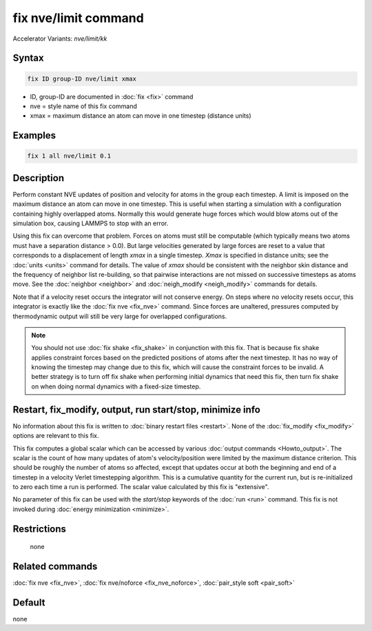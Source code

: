 .. index:: fix nve/limit
.. index:: fix nve/limit/kk

fix nve/limit command
=====================

Accelerator Variants: *nve/limit/kk*

Syntax
""""""

.. code-block:: LAMMPS

   fix ID group-ID nve/limit xmax

* ID, group-ID are documented in :doc:`fix <fix>` command
* nve = style name of this fix command
* xmax = maximum distance an atom can move in one timestep (distance units)

Examples
""""""""

.. code-block:: LAMMPS

   fix 1 all nve/limit 0.1

Description
"""""""""""

Perform constant NVE updates of position and velocity for atoms in the
group each timestep.  A limit is imposed on the maximum distance an
atom can move in one timestep.  This is useful when starting a
simulation with a configuration containing highly overlapped atoms.
Normally this would generate huge forces which would blow atoms out of
the simulation box, causing LAMMPS to stop with an error.

Using this fix can overcome that problem.  Forces on atoms must still
be computable (which typically means two atoms must have a separation
distance > 0.0).  But large velocities generated by large forces are
reset to a value that corresponds to a displacement of length *xmax*
in a single timestep.  *Xmax* is specified in distance units; see the
:doc:`units <units>` command for details.  The value of *xmax* should be
consistent with the neighbor skin distance and the frequency of
neighbor list re-building, so that pairwise interactions are not
missed on successive timesteps as atoms move.  See the
:doc:`neighbor <neighbor>` and :doc:`neigh_modify <neigh_modify>` commands
for details.

Note that if a velocity reset occurs the integrator will not conserve
energy.  On steps where no velocity resets occur, this integrator is
exactly like the :doc:`fix nve <fix_nve>` command.  Since forces are
unaltered, pressures computed by thermodynamic output will still be
very large for overlapped configurations.

.. note::

   You should not use :doc:`fix shake <fix_shake>` in conjunction
   with this fix.  That is because fix shake applies constraint forces
   based on the predicted positions of atoms after the next timestep.
   It has no way of knowing the timestep may change due to this fix,
   which will cause the constraint forces to be invalid.  A better
   strategy is to turn off fix shake when performing initial dynamics
   that need this fix, then turn fix shake on when doing normal dynamics
   with a fixed-size timestep.

Restart, fix_modify, output, run start/stop, minimize info
"""""""""""""""""""""""""""""""""""""""""""""""""""""""""""

No information about this fix is written to :doc:`binary restart files <restart>`.  None of the :doc:`fix_modify <fix_modify>` options
are relevant to this fix.

This fix computes a global scalar which can be accessed by various
:doc:`output commands <Howto_output>`.  The scalar is the count of how
many updates of atom's velocity/position were limited by the maximum
distance criterion.  This should be roughly the number of atoms so
affected, except that updates occur at both the beginning and end of a
timestep in a velocity Verlet timestepping algorithm.  This is a
cumulative quantity for the current run, but is re-initialized to zero
each time a run is performed.  The scalar value calculated by this fix
is "extensive".

No parameter of this fix can be used with the *start/stop* keywords of
the :doc:`run <run>` command.  This fix is not invoked during :doc:`energy minimization <minimize>`.

Restrictions
""""""""""""
 none

Related commands
""""""""""""""""

:doc:`fix nve <fix_nve>`, :doc:`fix nve/noforce <fix_nve_noforce>`,
:doc:`pair_style soft <pair_soft>`

Default
"""""""

none

